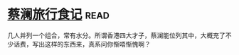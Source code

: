 * [[https://book.douban.com/subject/26770150/][蔡澜旅行食记]]:read:
几人并列一个组合，常有水分。所谓香港四大才子，蔡澜能位列其中，大概充了不少话费，写出这样的东西来，真系问你惭唔惭愧啊？
